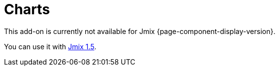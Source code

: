 = Charts
:page-aliases: config.adoc, data.adoc, events.adoc, examples.adoc, export.adoc, types.adoc, \
  types/angular-gauge-chart.adoc, types/funnel-chart.adoc, types/gantt-chart.adoc, types/pie-chart.adoc, types/radar-chart.adoc, types/serial-chart.adoc, types/stock-chart-group.adoc, types/xy-chart.adoc

This add-on is currently not available for Jmix {page-component-display-version}.

You can use it with https://docs.jmix.io/jmix/1.5/{page-module}/index.html[Jmix 1.5^].

// The Charts add-on provides integration of the https://www.amcharts.com/[amCharts^] JavaScript library in Jmix UI. The add-on includes various types of dynamic charts:
//
// * xref:charts:types/angular-gauge-chart.adoc[AngularGaugeChart]
// * xref:charts:types/funnel-chart.adoc[FunnelChart]
// * xref:charts:types/gantt-chart.adoc[GanttChart]
// * xref:charts:types/pie-chart.adoc[PieChart]
// * xref:charts:types/radar-chart.adoc[RadarChart]
// * xref:charts:types/serial-chart.adoc[SerialChart]
// * xref:charts:types/stock-chart-group.adoc[StockChart]
// * xref:charts:types/xy-chart.adoc[XYChart]
//
// AmCharts is distributed under a license, which allows its free use if you keep the link to the library website. Alternatively, you can https://www.amcharts.com/online-store/[purchase^] an AmCharts license for your project and remove the link.
//
// [[installation]]
// == Installation
//
// For automatic installation through Jmix Marketplace, follow instructions in the xref:ROOT:add-ons.adoc#installation[Add-ons] section.
//
// For manual installation, do the following:
//
// . Add dependencies to your `build.gradle`:
// +
// [source,java,indent=0]
// ----
// include::example$/ex1/build.gradle[tags=dependencies]
// ----
//
// . Remove `implementation 'io.jmix.ui:jmix-ui-widgets-compiled'` dependency.
//
// . Add `compileWidgets` task (change paths according to your application base package):
// +
// [source,groovy,indent=0]
// ----
// include::example$/ex1/build.gradle[tags=compile-widgets]
// ----
//
// . Add `jmix.ui.widget-set` property to your `application.properties` file (adjust location according to the `compileWidgets` task above):
// +
// [source,properties,indent=0]
// ----
// include::example$/ex1/src/main/resources/application.properties[tags=custom-widgetset]
// ----
//
// To enable using the component in a screen, declare the `chart` namespace in the root element of the screen XML descriptor:
//
// [source, xml,indent=0]
// ----
// include::example$/ex1/src/main/resources/charts/ex1/screen/charts/config/columnline-screen.xml[tags=namespace]
// ----